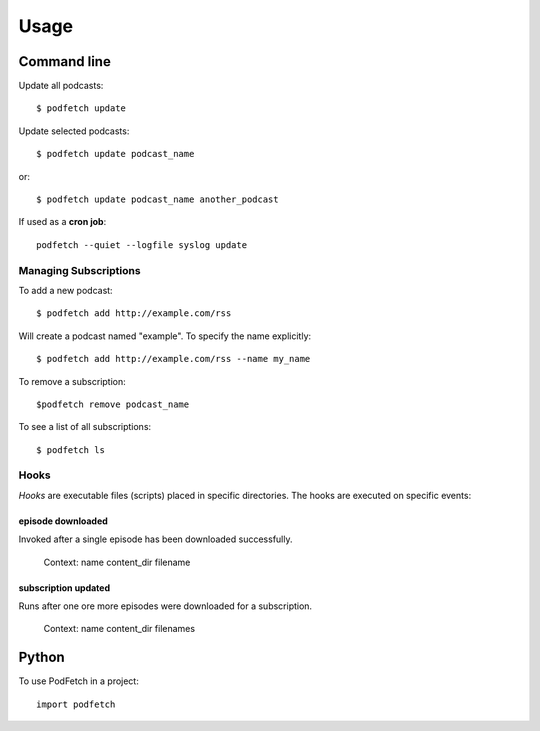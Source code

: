 #####
Usage
#####

Command line
#############

Update all podcasts::

    $ podfetch update

Update selected podcasts::

    $ podfetch update podcast_name

or::

    $ podfetch update podcast_name another_podcast

If used as a **cron job**::

    podfetch --quiet --logfile syslog update

Managing Subscriptions
======================

To add a new podcast::

    $ podfetch add http://example.com/rss

Will create a podcast named "example".
To specify the name explicitly::

    $ podfetch add http://example.com/rss --name my_name

To remove a subscription::

    $podfetch remove podcast_name

To see a list of all subscriptions::

    $ podfetch ls

Hooks
=====
*Hooks* are executable files (scripts) placed in specific directories.
The hooks are executed on specific events:

episode downloaded
------------------
Invoked after a single episode has been downloaded successfully.

    Context:
    name
    content_dir
    filename

subscription updated
--------------------
Runs after one ore more episodes were downloaded for a subscription.

    Context:
    name
    content_dir
    filenames

Python
######

To use PodFetch in a project::

    import podfetch

